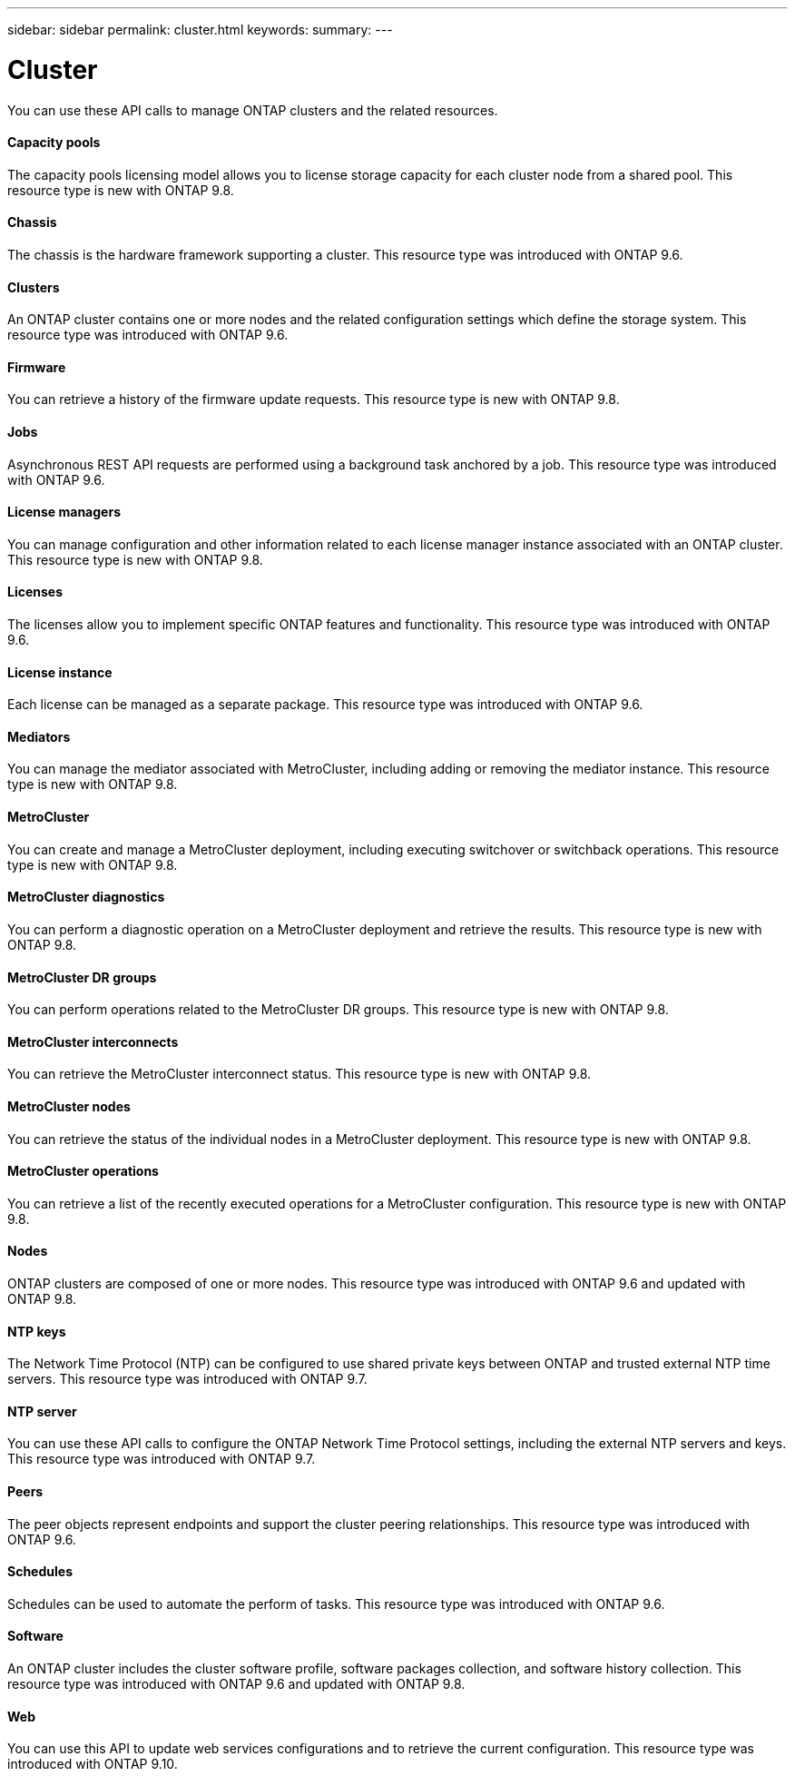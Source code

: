 ---
sidebar: sidebar
permalink: cluster.html
keywords:
summary:
---

= Cluster
:hardbreaks:
:nofooter:
:icons: font
:linkattrs:
:imagesdir: ./media/

//
// This file was created with NDAC Version 2.0 (August 17, 2020)
//
// 2020-12-10 15:58:00.736658
//

[.lead]
You can use these API calls to manage ONTAP clusters and the related resources.

==== Capacity pools

The capacity pools licensing model allows you to license storage capacity for each cluster node from a shared pool. This resource type is new with ONTAP 9.8.

==== Chassis

The chassis is the hardware framework supporting a cluster. This resource type was introduced with ONTAP 9.6.

==== Clusters

An ONTAP cluster contains one or more nodes and the related configuration settings which define the storage system. This resource type was introduced with ONTAP 9.6.

==== Firmware

You can retrieve a history of the firmware update requests. This resource type is new with ONTAP 9.8.

==== Jobs

Asynchronous REST API requests are performed using a background task anchored by a job. This resource type was introduced with ONTAP 9.6.

==== License managers

You can manage configuration and other information related to each license manager instance associated with an ONTAP cluster. This resource type is new with ONTAP 9.8.

==== Licenses

The licenses allow you to implement specific ONTAP features and functionality. This resource type was introduced with ONTAP 9.6.

==== License instance

Each license can be managed as a separate package. This resource type was introduced with ONTAP 9.6.

==== Mediators

You can manage the mediator associated with MetroCluster, including adding or removing the mediator instance. This resource type is new with ONTAP 9.8.

==== MetroCluster

You can create and manage a MetroCluster deployment, including executing switchover or switchback operations. This resource type is new with ONTAP 9.8.

==== MetroCluster diagnostics

You can perform a diagnostic operation on a MetroCluster deployment and retrieve the results.  This resource type is new with ONTAP 9.8.

==== MetroCluster DR groups

You can perform operations related to the MetroCluster DR groups. This resource type is new with ONTAP 9.8.

==== MetroCluster interconnects

You can retrieve the MetroCluster interconnect status. This resource type is new with ONTAP 9.8.

==== MetroCluster nodes

You can retrieve the status of the individual nodes in a MetroCluster deployment. This resource type is new with ONTAP 9.8.

==== MetroCluster operations

You can retrieve a list of the recently executed operations for a MetroCluster configuration. This resource type is new with ONTAP 9.8.

==== Nodes

ONTAP clusters are composed of one or more nodes. This resource type was introduced with ONTAP 9.6 and updated with ONTAP 9.8.

==== NTP keys

The Network Time Protocol (NTP) can be configured to use shared private keys between ONTAP and trusted external NTP time servers. This resource type was introduced with ONTAP 9.7.

==== NTP server

You can use these API calls to configure the ONTAP Network Time Protocol settings, including the external NTP servers and keys. This resource type was introduced with ONTAP 9.7.

==== Peers

The peer objects represent endpoints and support the cluster peering relationships. This resource type was introduced with ONTAP 9.6.

==== Schedules

Schedules can be used to automate the perform of tasks. This resource type was introduced with ONTAP 9.6.

==== Software

An ONTAP cluster includes the cluster software profile, software packages collection, and software history collection. This resource type was introduced with ONTAP 9.6 and updated with ONTAP 9.8.

==== Web

You can use this API to update web services configurations and to retrieve the current configuration. This resource type was introduced with ONTAP 9.10.
